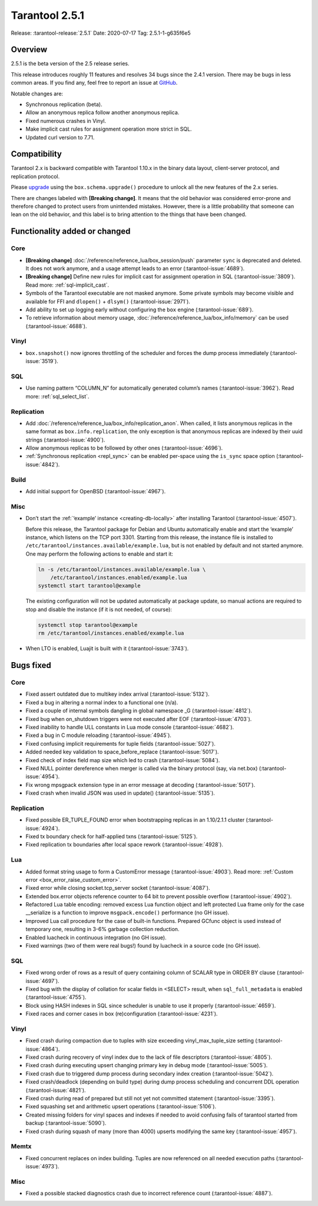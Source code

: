 Tarantool 2.5.1
===============

Release: :tarantool-release:`2.5.1`
Date: 2020-07-17 Tag: 2.5.1-1-g635f6e5

Overview
--------

2.5.1 is the beta version of the 2.5 release series.

This release introduces roughly 11 features and resolves 34 bugs since
the 2.4.1 version. There may be bugs in less common areas. If you find
any, feel free to report an issue at
`GitHub <https://github.com/tarantool/tarantool/issues>`_.

Notable changes are:

-   Synchronous replication (beta).
-   Allow an anonymous replica follow another anonymous replica.
-   Fixed numerous crashes in Vinyl.
-   Make implicit cast rules for assignment operation more strict in SQL.
-   Updated curl version to 7.71.

Compatibility
-------------

Tarantool 2.x is backward compatible with Tarantool 1.10.x in the binary
data layout, client-server protocol, and replication protocol.

Please
`upgrade <https://www.tarantool.io/en/doc/2.3/book/admin/upgrades/>`_
using the ``box.schema.upgrade()`` procedure to unlock all the new
features of the 2.x series.

There are changes labeled with **[Breaking change]**. It means that the
old behavior was considered error-prone and therefore changed to protect
users from unintended mistakes. However, there is a little probability
that someone can lean on the old behavior, and this label is to bring
attention to the things that have been changed.

Functionality added or changed
------------------------------

Core
~~~~

-   **[Breaking change]** :doc:`/reference/reference_lua/box_session/push`
    parameter ``sync`` is deprecated and deleted. It does not work anymore, and
    a usage attempt leads to an error (:tarantool-issue:`4689`).
-   **[Breaking change]** Define new rules for implicit cast for
    assignment operation in SQL (:tarantool-issue:`3809`). Read more: :ref:`sql-implicit_cast`.
-   Symbols of the Tarantool executable are not masked anymore. Some
    private symbols may become visible and available for FFI and
    ``dlopen()`` + ``dlsym()`` (:tarantool-issue:`2971`).
-   Add ability to set up logging early without configuring the ``box``
    engine (:tarantool-issue:`689`).
-   To retrieve information about memory usage,
    :doc:`/reference/reference_lua/box_info/memory` can
    be used (:tarantool-issue:`4688`).

Vinyl
~~~~~

-   ``box.snapshot()`` now ignores throttling of the scheduler and forces
    the dump process immediately (:tarantool-issue:`3519`).

SQL
~~~

-   Use naming pattern “COLUMN_N” for automatically generated column’s
    names (:tarantool-issue:`3962`). Read more: :ref:`sql_select_list`.

Replication
~~~~~~~~~~~

-   Add :doc:`/reference/reference_lua/box_info/replication_anon`.
    When called, it lists anonymous
    replicas in the same format as ``box.info.replication``, the only
    exception is that anonymous replicas are indexed by their uuid
    strings (:tarantool-issue:`4900`).
-   Allow anonymous replicas to be followed by other ones (:tarantool-issue:`4696`).
-   :ref:`Synchronous replication <repl_sync>`
    can be enabled per-space using the ``is_sync`` space option (:tarantool-issue:`4842`).

Build
~~~~~

-   Add initial support for OpenBSD (:tarantool-issue:`4967`).

Misc
~~~~

-   Don’t start the :ref:`‘example’ instance <creating-db-locally>`
    after installing Tarantool (:tarantool-issue:`4507`).

    Before this release, the Tarantool package for Debian and Ubuntu
    automatically enable and start the ‘example’ instance, which listens
    on the TCP port 3301. Starting from this release, the instance file
    is installed to ``/etc/tarantool/instances.available/example.lua``,
    but is not enabled by default and not started anymore. One may
    perform the following actions to enable and start it:

    ..  code-block:: bash

        ln -s /etc/tarantool/instances.available/example.lua \
            /etc/tarantool/instances.enabled/example.lua
        systemctl start tarantool@example

    The existing configuration will not be updated automatically at
    package update, so manual actions are required to stop and disable
    the instance (if it is not needed, of course):

    ..  code-block:: bash

        systemctl stop tarantool@example
        rm /etc/tarantool/instances.enabled/example.lua

-   When LTO is enabled, Luajit is built with it (:tarantool-issue:`3743`).

Bugs fixed
----------


Core
~~~~

-   Fixed assert outdated due to multikey index arrival (:tarantool-issue:`5132`).
-   Fixed a bug in altering a normal index to a functional one (n/a).
-   Fixed a couple of internal symbols dangling in global namespace \_G
    (:tarantool-issue:`4812`).
-   Fixed bug when on_shutdown triggers were not executed after EOF
    (:tarantool-issue:`4703`).
-   Fixed inability to handle ULL constants in Lua mode console
    (:tarantool-issue:`4682`).
-   Fixed a bug in C module reloading (:tarantool-issue:`4945`).
-   Fixed confusing implicit requirements for tuple fields (:tarantool-issue:`5027`).
-   Added needed key validation to space_before_replace (:tarantool-issue:`5017`).
-   Fixed check of index field map size which led to crash (:tarantool-issue:`5084`).
-   Fixed NULL pointer dereference when merger is called via the binary
    protocol (say, via net.box) (:tarantool-issue:`4954`).
-   Fix wrong mpsgpack extension type in an error message at decoding
    (:tarantool-issue:`5017`).
-   Fixed crash when invalid JSON was used in update() (:tarantool-issue:`5135`).


Replication
~~~~~~~~~~~

-   Fixed possible ER_TUPLE_FOUND error when bootstrapping replicas in an
    1.10/2.1.1 cluster (:tarantool-issue:`4924`).
-   Fixed tx boundary check for half-applied txns (:tarantool-issue:`5125`).
-   Fixed replication tx boundaries after local space rework (:tarantool-issue:`4928`).

Lua
~~~

-   Added format string usage to form a CustomError message (:tarantool-issue:`4903`).
    Read more: :ref:`Custom error <box_error_raise_custom_error>`.
-   Fixed error while closing socket.tcp_server socket (:tarantool-issue:`4087`).
-   Extended box.error objects reference counter to 64 bit to prevent
    possible overflow (:tarantool-issue:`4902`).
-   Refactored Lua table encoding: removed excess Lua function object and
    left protected Lua frame only for the case \__serialize is a function
    to improve ``msgpack.encode()`` performance (no GH issue).
-   Improved Lua call procedure for the case of built-in functions.
    Prepared GCfunc object is used instead of temporary one, resulting in
    3-6% garbage collection reduction.
-   Enabled luacheck in continuous integration (no GH issue).
-   Fixed warnings (two of them were real bugs!) found by luacheck in a
    source code (no GH issue).


SQL
~~~

-   Fixed wrong order of rows as a result of query containing column of
    SCALAR type in ORDER BY clause (:tarantool-issue:`4697`).
-   Fixed bug with the display of collation for scalar fields in <SELECT>
    result, when ``sql_full_metadata`` is enabled (:tarantool-issue:`4755`).
-   Block using HASH indexes in SQL since scheduler is unable to use it
    properly (:tarantool-issue:`4659`).
-   Fixed races and corner cases in box (re)configuration (:tarantool-issue:`4231`).


Vinyl
~~~~~

-   Fixed crash during compaction due to tuples with size exceeding
    vinyl_max_tuple_size setting (:tarantool-issue:`4864`).
-   Fixed crash during recovery of vinyl index due to the lack of file
    descriptors (:tarantool-issue:`4805`).
-   Fixed crash during executing upsert changing primary key in debug
    mode (:tarantool-issue:`5005`).
-   Fixed crash due to triggered dump process during secondary index
    creation (:tarantool-issue:`5042`).
-   Fixed crash/deadlock (depending on build type) during dump process
    scheduling and concurrent DDL operation (:tarantool-issue:`4821`).
-   Fixed crash during read of prepared but still not yet not committed
    statement (:tarantool-issue:`3395`).
-   Fixed squashing set and arithmetic upsert operations (:tarantool-issue:`5106`).
-   Created missing folders for vinyl spaces and indexes if needed to
    avoid confusing fails of tarantool started from backup (:tarantool-issue:`5090`).
-   Fixed crash during squash of many (more than 4000) upserts modifying
    the same key (:tarantool-issue:`4957`).

Memtx
~~~~~

-   Fixed concurrent replaces on index building. Tuples are now
    referenced on all needed execution paths (:tarantool-issue:`4973`).


Misc
~~~~

-   Fixed a possible stacked diagnostics crash due to incorrect reference
    count (:tarantool-issue:`4887`).
